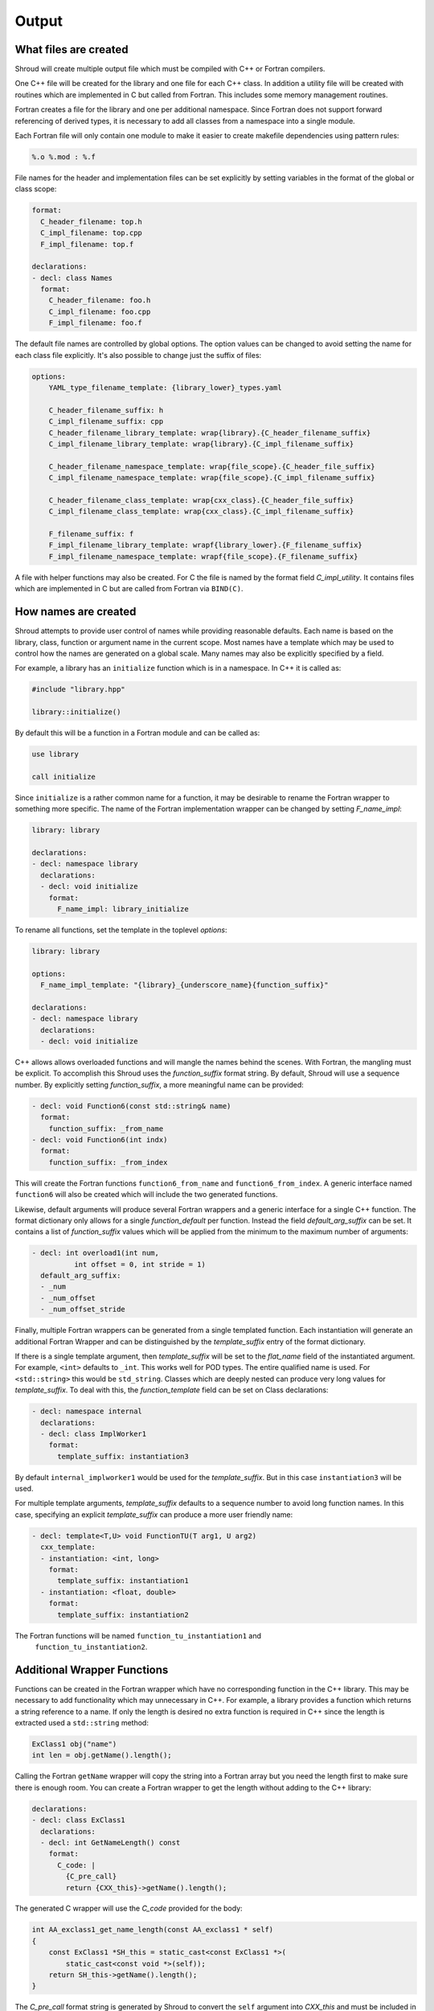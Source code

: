 .. Copyright (c) 2017-2022, Lawrence Livermore National Security, LLC and
   other Shroud Project Developers.
   See the top-level COPYRIGHT file for details.

   SPDX-License-Identifier: (BSD-3-Clause)

Output
======

What files are created
----------------------

Shroud will create multiple output file which must be compiled with
C++ or Fortran compilers.

One C++ file will be created for the library and one file for each C++ class.
In addition a utility file will be created with routines which are
implemented in C but called from Fortran.  This includes some memory
management routines.

Fortran creates a file for the library and one per additional namespace.
Since Fortran does not support forward referencing of derived types,
it is necessary to add all classes from a namespace into a single module.

.. XXX some comment about submodules?

Each Fortran file will only contain one module to make it easier to
create makefile dependencies using pattern rules:

.. code-block:: makefile

    %.o %.mod : %.f

File names for the header and implementation files can be set
explicitly by setting variables in the format of the global or class scope:

.. code-block:: yaml

    format:
      C_header_filename: top.h
      C_impl_filename: top.cpp
      F_impl_filename: top.f

    declarations:
    - decl: class Names
      format:
        C_header_filename: foo.h
        C_impl_filename: foo.cpp
        F_impl_filename: foo.f
 

The default file names are controlled by global options.
The option values can be changed to avoid setting the name for 
each class file explicitly.
It's also possible to change just the suffix of files:

.. code-block:: yaml

    options:
        YAML_type_filename_template: {library_lower}_types.yaml

        C_header_filename_suffix: h
        C_impl_filename_suffix: cpp
        C_header_filename_library_template: wrap{library}.{C_header_filename_suffix}
        C_impl_filename_library_template: wrap{library}.{C_impl_filename_suffix}

        C_header_filename_namespace_template: wrap{file_scope}.{C_header_file_suffix}
        C_impl_filename_namespace_template: wrap{file_scope}.{C_impl_filename_suffix}

        C_header_filename_class_template: wrap{cxx_class}.{C_header_file_suffix}
        C_impl_filename_class_template: wrap{cxx_class}.{C_impl_filename_suffix}

        F_filename_suffix: f
        F_impl_filename_library_template: wrapf{library_lower}.{F_filename_suffix}
        F_impl_filename_namespace_template: wrapf{file_scope}.{F_filename_suffix}

A file with helper functions may also be created.
For C the file is named by the format field *C_impl_utility*.
It contains files which are implemented in C but are called from Fortran
via ``BIND(C)``.

How names are created
---------------------

Shroud attempts to provide user control of names while providing
reasonable defaults.
Each name is based on the library, class, function or argument name
in the current scope.  Most names have a template which may be used
to control how the names are generated on a global scale.  Many names
may also be explicitly specified by a field.

For example, a library has an ``initialize`` function which is
in a namespace.  In C++ it is called as:

.. code-block:: c++

  #include "library.hpp"

  library::initialize()

By default this will be a function in a Fortran module and 
can be called as:

.. code-block:: fortran

  use library

  call initialize

Since ``initialize`` is a rather common name for a function, it may 
be desirable to rename the Fortran wrapper to something more specific.
The name of the Fortran implementation wrapper can be changed
by setting *F_name_impl*:

.. code-block:: yaml

    library: library

    declarations:
    - decl: namespace library
      declarations:
      - decl: void initialize
        format:
          F_name_impl: library_initialize

To rename all functions, set the template in the toplevel *options*:

.. code-block:: yaml

    library: library

    options:
      F_name_impl_template: "{library}_{underscore_name}{function_suffix}"

    declarations:
    - decl: namespace library
      declarations:
      - decl: void initialize

C++ allows allows overloaded functions and will mangle the names
behind the scenes.  With Fortran, the mangling must be explicit. To
accomplish this Shroud uses the *function_suffix* format string.  By
default, Shroud will use a sequence number.  By explicitly setting
*function_suffix*, a more meaningful name can be provided:

.. example from tutorial.yaml
.. code-block:: yaml

  - decl: void Function6(const std::string& name)
    format:
      function_suffix: _from_name
  - decl: void Function6(int indx)
    format:
      function_suffix: _from_index

This will create the Fortran functions ``function6_from_name`` and
``function6_from_index``.  A generic interface named ``function6``
will also be created which will include the two generated functions.

Likewise, default arguments will produce several Fortran wrappers and
a generic interface for a single C++ function. The format dictionary
only allows for a single *function_default* per function.  Instead the
field *default_arg_suffix* can be set.  It contains a list of
*function_suffix* values which will be applied from the minimum to the
maximum number of arguments:

.. example from tutorial.yaml
.. code-block:: yaml

  - decl: int overload1(int num,
            int offset = 0, int stride = 1)
    default_arg_suffix:
    - _num
    - _num_offset
    - _num_offset_stride

Finally, multiple Fortran wrappers can be generated from a single
templated function. Each instantiation will generate an additional
Fortran Wrapper and can be distinguished by the *template_suffix*
entry of the format dictionary.

If there is a single template argument, then *template_suffix* will be
set to the *flat_name* field of the instantiated argument.  For
example, ``<int>`` defaults to ``_int``.  This works well for POD types.
The entire qualified name is used.  For ``<std::string>`` this would be
``std_string``.  Classes which are deeply nested can produce very long
values for *template_suffix*. To deal with this, the
*function_template* field can be set on Class declarations:

.. code-block:: yaml

    - decl: namespace internal
      declarations:
      - decl: class ImplWorker1
        format:
          template_suffix: instantiation3

By default ``internal_implworker1`` would be used for the
*template_suffix*.  But in this case ``instantiation3`` will be used.

For multiple template arguments, *template_suffix* defaults to a
sequence number to avoid long function names.  In this case,
specifying an explicit *template_suffix* can produce a more user
friendly name:

.. code-block:: yaml

    - decl: template<T,U> void FunctionTU(T arg1, U arg2)
      cxx_template:
      - instantiation: <int, long>
        format:
          template_suffix: instantiation1
      - instantiation: <float, double>
        format:
          template_suffix: instantiation2

The Fortran functions will be named ``function_tu_instantiation1`` and
 ``function_tu_instantiation2``.

Additional Wrapper Functions
----------------------------

Functions can be created in the Fortran wrapper which have no
corresponding function in the C++ library.  This may be necessary to
add functionality which may unnecessary in C++.  For example, a
library provides a function which returns a string reference to a
name.  If only the length is desired no extra function is required in
C++ since the length is extracted used a ``std::string`` method:

.. code-block:: c++

    ExClass1 obj("name")
    int len = obj.getName().length();

Calling the Fortran ``getName`` wrapper will copy the string into a
Fortran array but you need the length first to make sure there is
enough room.  You can create a Fortran wrapper to get the length
without adding to the C++ library:

.. code-block:: yaml

    declarations:
    - decl: class ExClass1
      declarations:
      - decl: int GetNameLength() const
        format:
          C_code: |
            {C_pre_call}
            return {CXX_this}->getName().length();

The generated C wrapper will use the *C_code* provided for the body:

.. code-block:: c++

    int AA_exclass1_get_name_length(const AA_exclass1 * self)
    {
        const ExClass1 *SH_this = static_cast<const ExClass1 *>(
            static_cast<const void *>(self));
        return SH_this->getName().length();
    }

The *C_pre_call* format string is generated by Shroud to convert the
``self`` argument into *CXX_this* and must be included in *C_code*
to get the definition.


.. Fortran shadow class

Helper functions
----------------

Shroud provides some additional file static function which are inserted 
at the beginning of the wrapped code. Some helper functions are used to
communicate between C and Fortran.  They are global and written into
the *fmt.C_impl_utility* file.  The names of these files will have
*C_prefix* prefixed to create unique names.

C helper functions

``ShroudStrCopy(char *dest, int ndest, const char *src, int nsrc)``
    Copy *src* into *dest*, blank fill to *ndest* characters
    Truncate if *dest* is too short to hold all of *src*.
    *dest* will not be NULL terminated.

``int ShroudLenTrim(const char *src, int nsrc)``
    Returns the length of character string *src* with length *nsrc*,
    ignoring any trailing blanks.

Each Python helper is prefixed by format variable *PY_helper_prefix* which
defaults to ``SHROUD_``.  This is used to avoid conflict with other
wrapped functions.

The option *PY_write_helper_in_util* will write all of the
helper fuctions into the file defined by *PY_utility_filename*.
This can be useful to avoid clutter when there are a lot of classes
which may create lots of duplicate helpers. The helpers will no longer
be file static and instead will also be prefixed with *C_prefix* to
avoid conflicting with helpers created by another Shroud wrapped library.


Header Files
^^^^^^^^^^^^

The header files for the library are included by the generated C++ source files.

The library source file will include the global *cxx_header* field.
Each class source file will include the class *cxx_header* field unless it is blank.
In that case the global *cxx_header* field will be used.

To include a file in the implementation list it in the global or class options:

.. code-block:: yaml

    cxx_header: global_header.hpp

    declarations:
    - decl: class Class1
      cxx_header: class_header.hpp

    - decl: typedef int CustomType
        c_header:  type_header.h
        cxx_header : type_header.hpp


The *c_header* field will be added to the header file of contains functions
which reference the type.
This is used for files which are not part of the library but which contain code
which helps map C++ constants to C constants

A global *fortran_header* field will insert ``#include`` lines to be
used with the Fortran preprocessor (typically a variant of the C
preprocessor).  This will work with the ``cpp_if`` lines in
declarations which will conditionally compile a wrapper.

.. FILL IN MORE

Local Variable
^^^^^^^^^^^^^^

*SH_* prefix on local variables which are created for a corresponding argument.
For example the argument `char *name`, may need to create a local variable
named `std::string SH_name`.

Shroud also generates some code which requires local variables such as
loop indexes.  These are prefixed with *SHT_*.  This name is controlled 
by the format variable *c_temp*.

Results are named from *fmt.C_result* or *fmt.F_result*.

Format variable which control names are

* c_temp
* C_local
* C_this
* CXX_local
* CXX_this
* C_result

* F_result - ``SHT_rv``  (return value)
* F_this - ``obj``

* LUA_result

* PY_result


C Preprocessor
--------------

It is possible to add C preprocessor conditional compilation
directives to the generated source.  For example, if a function should
only be wrapped if ``USE_MPI`` is defined the ``cpp_if`` field can be
used:

.. code-block:: yaml

    - decl: void testmpi(MPI_Comm comm)
      format:
        function_suffix: _mpi
      cpp_if: ifdef HAVE_MPI
    - decl: void testmpi()
      format:
        function_suffix: _serial
      cpp_if: ifndef HAVE_MPI

The function wrappers will be created within ``#ifdef``/``#endif``
directives.  This includes the C wrapper, the Fortran interface and
the Fortran wrapper.  The generated Fortran interface will be:

.. code-block:: fortran

        interface testmpi
    #ifdef HAVE_MPI
            module procedure testmpi_mpi
    #endif
    #ifndef HAVE_MPI
            module procedure testmpi_serial
    #endif
        end interface testmpi

Class generic type-bound function will also insert conditional
compilation directives:

.. code-block:: yaml

    - decl: class ExClass3
      cpp_if: ifdef USE_CLASS3
      declarations:
      - decl: void exfunc()
        cpp_if: ifdef USE_CLASS3_A
      - decl: void exfunc(int flag)
        cpp_if: ifndef USE_CLASS3_A

The generated type will be:

.. code-block:: fortran

        type exclass3
            type(SHROUD_capsule_data), private :: cxxmem
        contains
            procedure :: exfunc_0 => exclass3_exfunc_0
            procedure :: exfunc_1 => exclass3_exfunc_1
    #ifdef USE_CLASS3_A
            generic :: exfunc => exfunc_0
    #endif
    #ifndef USE_CLASS3_A
            generic :: exfunc => exfunc_1
    #endif
        end type exclass3

A ``cpp_if`` field in a class will add a conditional directive around
the entire class.

Finally, ``cpp_if`` can be used with types. This would be required in
the first example since ``mpi.h`` should only be included when
``USE_MPI`` is defined:

.. code-block:: yaml

    typemaps:
    - type: MPI_Comm
      fields:
        cpp_if: ifdef USE_MPI


When using ``cpp_if``, it is useful to set the option
``F_filename_suffix`` to ``F``. This will cause most compilers to
process the Fortran souce with ``cpp`` before compilation.
The ``fortran_header`` field can be added to the YAML file to
insert ``#include`` directives at the top of the Fortran source files.

The ``typemaps`` field can only appear at the outermost layer
and is used to augment existing typemaps.


Debugging
---------

Shroud generates a JSON file with all of the input from the YAML
and all of the format dictionaries and type maps.
This file can be useful to see which format keys are available and
how code is generated.

